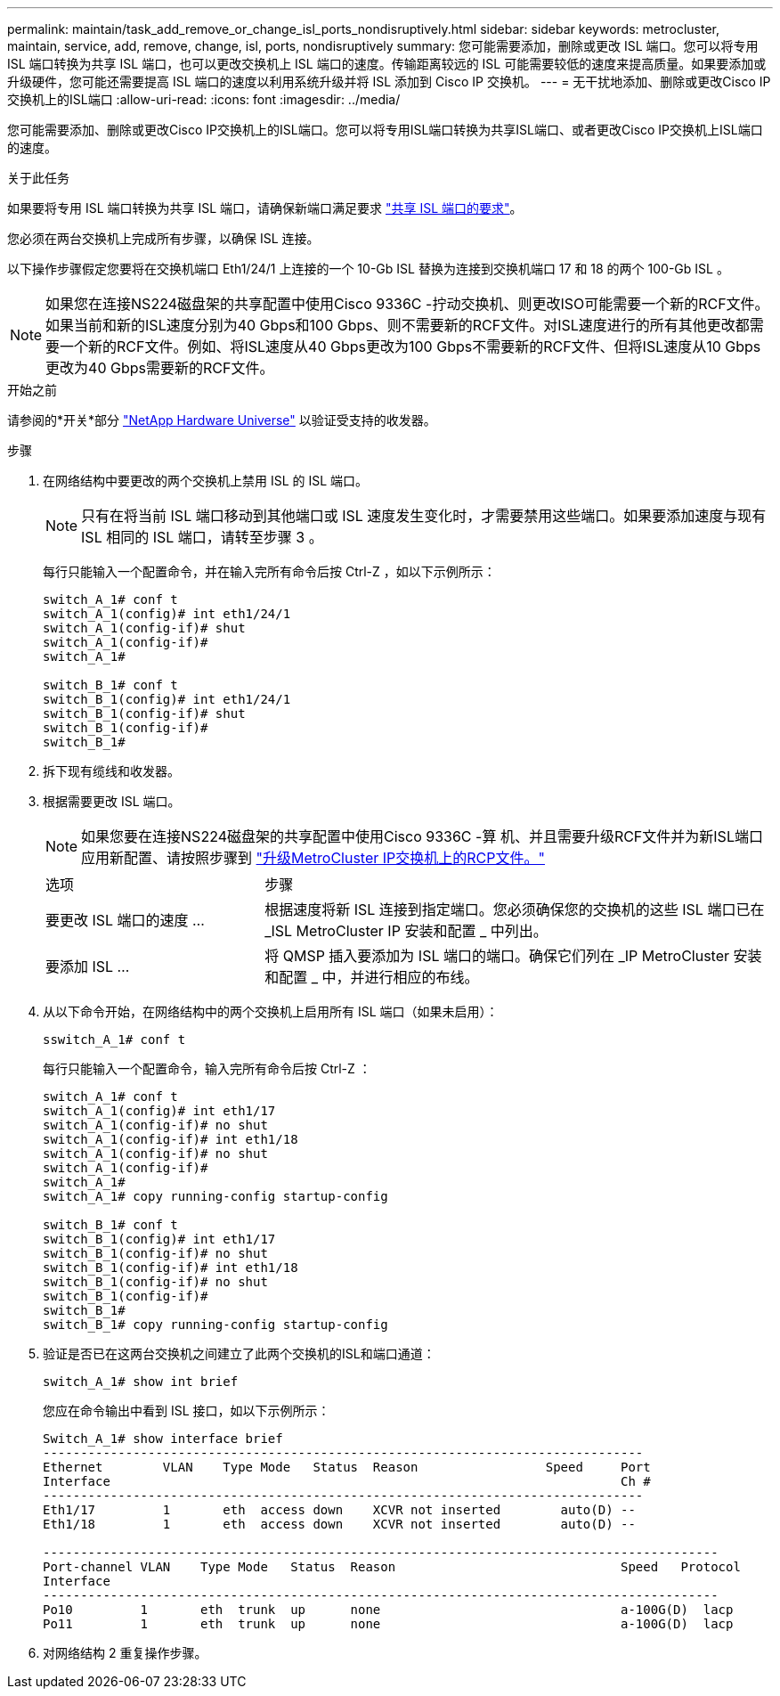 ---
permalink: maintain/task_add_remove_or_change_isl_ports_nondisruptively.html 
sidebar: sidebar 
keywords: metrocluster, maintain, service, add, remove, change, isl, ports, nondisruptively 
summary: 您可能需要添加，删除或更改 ISL 端口。您可以将专用 ISL 端口转换为共享 ISL 端口，也可以更改交换机上 ISL 端口的速度。传输距离较远的 ISL 可能需要较低的速度来提高质量。如果要添加或升级硬件，您可能还需要提高 ISL 端口的速度以利用系统升级并将 ISL 添加到 Cisco IP 交换机。 
---
= 无干扰地添加、删除或更改Cisco IP交换机上的ISL端口
:allow-uri-read: 
:icons: font
:imagesdir: ../media/


[role="lead"]
您可能需要添加、删除或更改Cisco IP交换机上的ISL端口。您可以将专用ISL端口转换为共享ISL端口、或者更改Cisco IP交换机上ISL端口的速度。

.关于此任务
如果要将专用 ISL 端口转换为共享 ISL 端口，请确保新端口满足要求 link:../install-ip/concept_considerations_layer_2.html["共享 ISL 端口的要求"]。

您必须在两台交换机上完成所有步骤，以确保 ISL 连接。

以下操作步骤假定您要将在交换机端口 Eth1/24/1 上连接的一个 10-Gb ISL 替换为连接到交换机端口 17 和 18 的两个 100-Gb ISL 。


NOTE: 如果您在连接NS224磁盘架的共享配置中使用Cisco 9336C -拧动交换机、则更改ISO可能需要一个新的RCF文件。如果当前和新的ISL速度分别为40 Gbps和100 Gbps、则不需要新的RCF文件。对ISL速度进行的所有其他更改都需要一个新的RCF文件。例如、将ISL速度从40 Gbps更改为100 Gbps不需要新的RCF文件、但将ISL速度从10 Gbps更改为40 Gbps需要新的RCF文件。

.开始之前
请参阅的*开关*部分 link:https://hwu.netapp.com/["NetApp Hardware Universe"^] 以验证受支持的收发器。

.步骤
. 在网络结构中要更改的两个交换机上禁用 ISL 的 ISL 端口。
+
--

NOTE: 只有在将当前 ISL 端口移动到其他端口或 ISL 速度发生变化时，才需要禁用这些端口。如果要添加速度与现有 ISL 相同的 ISL 端口，请转至步骤 3 。

--
+
每行只能输入一个配置命令，并在输入完所有命令后按 Ctrl-Z ，如以下示例所示：

+
[listing]
----

switch_A_1# conf t
switch_A_1(config)# int eth1/24/1
switch_A_1(config-if)# shut
switch_A_1(config-if)#
switch_A_1#

switch_B_1# conf t
switch_B_1(config)# int eth1/24/1
switch_B_1(config-if)# shut
switch_B_1(config-if)#
switch_B_1#
----
. 拆下现有缆线和收发器。
. 根据需要更改 ISL 端口。
+

NOTE: 如果您要在连接NS224磁盘架的共享配置中使用Cisco 9336C -算 机、并且需要升级RCF文件并为新ISL端口应用新配置、请按照步骤到 link:task_upgrade_rcf_files_on_mcc_ip_switches.html["升级MetroCluster IP交换机上的RCP文件。"]

+
[cols="30,70"]
|===


| 选项 | 步骤 


 a| 
要更改 ISL 端口的速度 ...
 a| 
根据速度将新 ISL 连接到指定端口。您必须确保您的交换机的这些 ISL 端口已在 _ISL MetroCluster IP 安装和配置 _ 中列出。



 a| 
要添加 ISL ...
 a| 
将 QMSP 插入要添加为 ISL 端口的端口。确保它们列在 _IP MetroCluster 安装和配置 _ 中，并进行相应的布线。

|===
. 从以下命令开始，在网络结构中的两个交换机上启用所有 ISL 端口（如果未启用）：
+
`sswitch_A_1# conf t`

+
每行只能输入一个配置命令，输入完所有命令后按 Ctrl-Z ：

+
[listing]
----
switch_A_1# conf t
switch_A_1(config)# int eth1/17
switch_A_1(config-if)# no shut
switch_A_1(config-if)# int eth1/18
switch_A_1(config-if)# no shut
switch_A_1(config-if)#
switch_A_1#
switch_A_1# copy running-config startup-config

switch_B_1# conf t
switch_B_1(config)# int eth1/17
switch_B_1(config-if)# no shut
switch_B_1(config-if)# int eth1/18
switch_B_1(config-if)# no shut
switch_B_1(config-if)#
switch_B_1#
switch_B_1# copy running-config startup-config
----
. 验证是否已在这两台交换机之间建立了此两个交换机的ISL和端口通道：
+
`switch_A_1# show int brief`

+
您应在命令输出中看到 ISL 接口，如以下示例所示：

+
[listing]
----
Switch_A_1# show interface brief
--------------------------------------------------------------------------------
Ethernet        VLAN    Type Mode   Status  Reason                 Speed     Port
Interface                                                                    Ch #
--------------------------------------------------------------------------------
Eth1/17         1       eth  access down    XCVR not inserted        auto(D) --
Eth1/18         1       eth  access down    XCVR not inserted        auto(D) --

------------------------------------------------------------------------------------------
Port-channel VLAN    Type Mode   Status  Reason                              Speed   Protocol
Interface
------------------------------------------------------------------------------------------
Po10         1       eth  trunk  up      none                                a-100G(D)  lacp
Po11         1       eth  trunk  up      none                                a-100G(D)  lacp
----
. 对网络结构 2 重复操作步骤。

